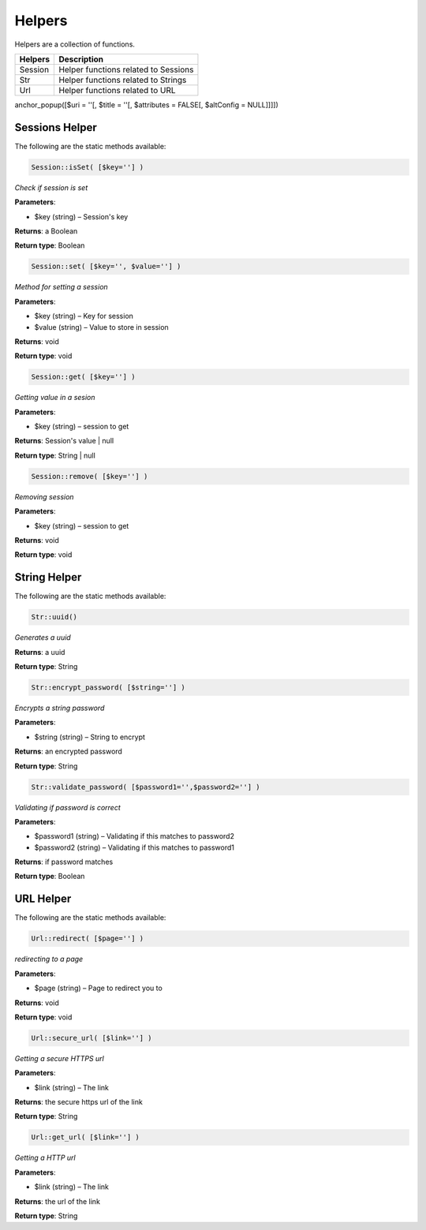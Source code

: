 Helpers
==============
Helpers are a collection of functions.

=======  =======================================
Helpers  Description  
=======  =======================================  
Session  Helper functions related to Sessions
Str   	 Helper functions related to Strings
Url  	 Helper functions related to URL  
=======  =======================================

anchor_popup([$uri = ''[, $title = ''[, $attributes = FALSE[, $altConfig = NULL]]]])

Sessions Helper
-------------------
The following are the static methods available:

.. code-block:: php
	
	Session::isSet( [$key=''] )
	
*Check if session is set*
	
**Parameters**:	

* $key (string) – Session's key

**Returns**:	
a Boolean

**Return type**:	
Boolean


.. code-block:: php
	
	Session::set( [$key='', $value=''] )
	
*Method for setting a session*
	
**Parameters**:	

* $key (string) – Key for session
* $value (string) –  Value to store in session

**Returns**:	
void

**Return type**:	
void


.. code-block:: php
	
	Session::get( [$key=''] )
	
*Getting value in a sesion*
	
**Parameters**:	

* $key (string) – session to get

**Returns**:	
Session's value | null

**Return type**:	
String | null


.. code-block:: php
	
	Session::remove( [$key=''] )
	
*Removing session*
	
**Parameters**:	

* $key (string) – session to get

**Returns**:	
void

**Return type**:	
void


String Helper
-------------------
The following are the static methods available:

.. code-block:: php
	
	Str::uuid()
	
*Generates a uuid*

**Returns**:	
a uuid

**Return type**:	
String


.. code-block:: php
	
	Str::encrypt_password( [$string=''] )
	
*Encrypts a string password*
	
**Parameters**:	

* $string (string) – String to encrypt

**Returns**:	
an encrypted password

**Return type**:	
String


.. code-block:: php
	
	Str::validate_password( [$password1='',$password2=''] )
	
*Validating if password is correct*
	
**Parameters**:	

* $password1 (string) – Validating if this matches to password2
* $password2 (string) – Validating if this matches to password1

**Returns**:	
if password matches

**Return type**:	
Boolean


URL Helper
-------------------
The following are the static methods available:

.. code-block:: php
	
	Url::redirect( [$page=''] )
	
*redirecting to a page*
	
**Parameters**:	

* $page (string) – Page to redirect you to

**Returns**:	
void

**Return type**:	
void




.. code-block:: php
	
	Url::secure_url( [$link=''] )
	
*Getting a secure HTTPS url*
	
**Parameters**:	

* $link (string) – The link

**Returns**:	
the secure https url of the link

**Return type**:	
String


.. code-block:: php
	
	Url::get_url( [$link=''] )
	
*Getting a HTTP url*
	
**Parameters**:	

* $link (string) – The link

**Returns**:	
the url of the link

**Return type**:	
String